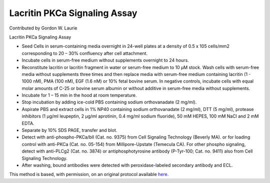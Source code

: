 Lacritin PKCa Signaling Assay
========================================================================================================

.. sectionauthor:: glaurie <>

Contributed by Gordon W. Laurie

Lacritin PKCa Signaling Assay








- Seed Cells in serum-containing media overnight in 24-well plates at a density of 0.5 x 105 cells/mm2 corresponding to 20 – 30% confluency after cell attachment.


- Incubate cells in serum-free medium without supplements overnight to 24 hours.  


- Reconstitute lacritin or lacritin fragment in water or serum-free medium to 10 µM stock. Wash cells with serum-free media without supplements three times and then replace media with serum-free medium containing lacritin (1 - 1000 nM), PMA (100 nM), EGF (1.6 nM) or 10% fetal bovine serum.  In negative controls, incubate cells with equal molar amounts of C-25 or bovine serum albumin or without additive in serum-free media without supplements.


- Incubate for 1 – 15 min in the hood at room temperature.


- Stop incubation by adding ice-cold PBS containing sodium orthovanadate (2 mg/ml).  


- Aspirate PBS and extract cells in 1% NP40 containing sodium orthovanadate (2 mg/ml), DTT (5 mg/ml), protease inhibitors (1 µg/ml leupeptin, 2 µg/ml aprotinin, 0.4 mg/ml sodium fluoride), 50 mM HEPES, 100 mM NaCl and 2 mM EDTA.


- Separate by 10% SDS PAGE, transfer and blot.


- Detect with anti-phospho-PKCa/bII (Cat. no. 9375) from Cell Signaling Technology (Beverly MA). or for loading control with anti-PKCa (Cat. no. 05-154)  from Millipore-Upstate (Temecula CA).  For other phospho signaling, detect with anti-PLCg2 (Cat. no. 3874) or antiphosphotyrosine antibody (P-Tyr-100; Cat. no. 9411) also from Cell Signaling Technology.


- After washing, bound antibodies were detected with peroxidase-labeled secondary antibody and ECL.







This method is based, with permission, on an original protocol available `here <http://people.virginia.edu/~gwl6s/home.html/Methods/PKC.html>`_.
